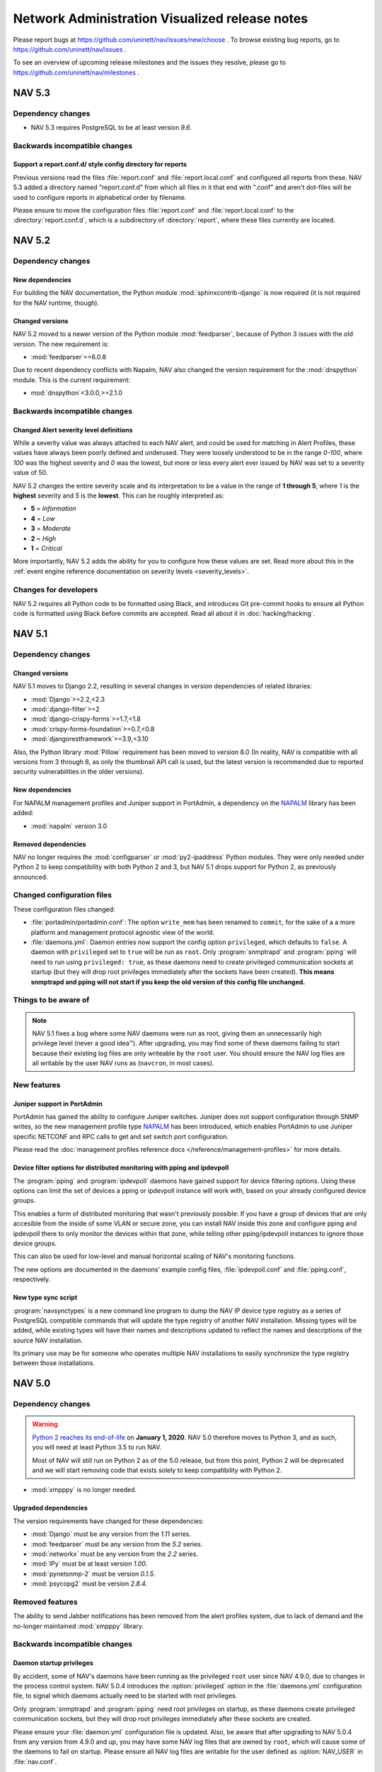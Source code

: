 =================================================
 Network Administration Visualized release notes
=================================================

Please report bugs at https://github.com/uninett/nav/issues/new/choose . To browse
existing bug reports, go to https://github.com/uninett/nav/issues .

To see an overview of upcoming release milestones and the issues they resolve,
please go to https://github.com/uninett/nav/milestones .

NAV 5.3
=======

Dependency changes
------------------

* NAV 5.3 requires PostgreSQL to be at least version *9.6*.


Backwards incompatible changes
------------------------------

Support a report.conf.d/ style config directory for reports
~~~~~~~~~~~~~~~~~~~~~~~~~~~~~~~~~~~~~~~~~~~~~~~~~~~~~~~~~~~

Previous versions read the files :file:`report.conf` and :file:`report.local.conf` and configured all reports from these. NAV 5.3 added a directory named "report.conf.d" from which all files in it that end with ".conf" and aren't dot-files will be used to configure reports in alphabetical order by filename.

Please ensure to move the configuration files :file:`report.conf` and :file:`report.local.conf` to the :directory:`report.conf.d`, which is a subdirectory of :directory:´report´, where these files currently are located.

NAV 5.2
=======

Dependency changes
------------------

New dependencies
~~~~~~~~~~~~~~~~

For building the NAV documentation, the Python module
:mod:`sphinxcontrib-django` is now required (it is not required for the NAV
runtime, though).


Changed versions
~~~~~~~~~~~~~~~~

NAV 5.2 moved to a newer version of the Python module :mod:`feedparser`,
because of Python 3 issues with the old version. The new requirement is:

* :mod:`feedparser`==6.0.8

Due to recent dependency conflicts with Napalm, NAV also changed the version
requirement for the :mod:`dnspython` module. This is the current requirement:

* mod:`dnspython`<3.0.0,>=2.1.0


Backwards incompatible changes
------------------------------

Changed Alert severity level definitions
~~~~~~~~~~~~~~~~~~~~~~~~~~~~~~~~~~~~~~~~

While a severity value was always attached to each NAV alert, and could be used
for matching in Alert Profiles, these values have always been poorly defined
and underused. They were loosely understood to be in the range *0-100*, where
*100* was the highest severity and *0* was the lowest, but more or less every
alert ever issued by NAV was set to a severity value of 50.

NAV 5.2 changes the entire severity scale and its interpretation to be a value
in the range of **1 through 5**, where *1* is the **highest** severity and *5*
is the **lowest**. This can be roughly interpreted as:

- **5** = *Information*
- **4** = *Low*
- **3** = *Moderate*
- **2** = *High*
- **1** = *Critical*

More importantly, NAV 5.2 adds the ability for you to configure how these
values are set. Read more about this in the :ref:`event engine reference
documentation on severity levels <severity_levels>`.

Changes for developers
----------------------

NAV 5.2 requires all Python code to be formatted using Black, and introduces
Git pre-commit hooks to ensure all Python code is formatted using Black before
commits are accepted. Read all about it in :doc:`hacking/hacking`.

NAV 5.1
=======

Dependency changes
------------------

Changed versions
~~~~~~~~~~~~~~~~

NAV 5.1 moves to Django 2.2, resulting in several changes in version
dependencies of related libraries:

* :mod:`Django`>=2.2,<2.3
* :mod:`django-filter`>=2
* :mod:`django-crispy-forms`>=1.7,<1.8
* :mod:`crispy-forms-foundation`>=0.7,<0.8
* :mod:`djangorestframework`>=3.9,<3.10

Also, the Python library :mod:`Pillow` requirement has been moved to version
8.0 (In reality, NAV is compatible with all versions from 3 through 8, as only
the thumbnail API call is used, but the latest version is recommended due to
reported security vulnerabilities in the older versions).

New dependencies
~~~~~~~~~~~~~~~~

For NAPALM management profiles and Juniper support in PortAdmin, a dependency
on the NAPALM_ library has been added:

* :mod:`napalm` version 3.0

Removed dependencies
~~~~~~~~~~~~~~~~~~~~

NAV no longer requires the :mod:`configparser` or :mod:`py2-ipaddress` Python
modules. They were only needed under Python 2 to keep compatibility with both
Python 2 and 3, but NAV 5.1 drops support for Python 2, as previously
announced.

Changed configuration files
---------------------------

These configuration files changed:

* :file:`portadmin/portadmin.conf`: The option ``write_mem`` has been renamed
  to ``commit``, for the sake of a a more platform and management protocol
  agnostic view of the world.

* :file:`daemons.yml`: Daemon entries now support the config option
  ``privileged``, which defaults to ``false``. A daemon with ``privileged`` set
  to ``true`` will be run as ``root``. Only :program:`snmptrapd` and
  :program:`pping` will need to run using ``privileged: true``, as these
  daemons need to create privileged communication sockets at startup (but they
  will drop root privileges immediately after the sockets have been
  created). **This means snmptrapd and pping will not start if you keep
  the old version of this config file unchanged.**


Things to be aware of
---------------------

.. note:: NAV 5.1 fixes a bug where some NAV daemons were run as root, giving
          them an unnecessarily high privilege level (never a good
          idea™). After upgrading, you may find some of these daemons failing
          to start because their existing log files are only writeable by the
          ``root`` user. You should ensure the NAV log files are all writable
          by the user NAV runs as (``navcron``, in most cases).



New features
------------

Juniper support in PortAdmin
~~~~~~~~~~~~~~~~~~~~~~~~~~~~

PortAdmin has gained the ability to configure Juniper switches. Juniper does
not support configuration through SNMP writes, so the new management profile
type NAPALM_ has been introduced, which enables PortAdmin to use Juniper
specific NETCONF and RPC calls to get and set switch port configuration.

Please read the :doc:`management profiles reference docs
</reference/management-profiles>` for more details.

.. _`NAPALM`: https://napalm.readthedocs.io/en/latest/


Device filter options for distributed monitoring with pping and ipdevpoll
~~~~~~~~~~~~~~~~~~~~~~~~~~~~~~~~~~~~~~~~~~~~~~~~~~~~~~~~~~~~~~~~~~~~~~~~~

The :program:`pping` and :program:`ipdevpoll` daemons have gained support for
device filtering options. Using these options can limit the set of devices a
pping or ipdevpoll instance will work with, based on your already configured
device groups.

This enables a form of distributed monitoring that wasn't previously possible:
If you have a group of devices that are only accesible from the inside of some
VLAN or secure zone, you can install NAV inside this zone and configure pping
and ipdevpoll there to only monitor the devices within that zone, while telling
other pping/ipdevpoll instances to ignore those device groups.

This can also be used for low-level and manual horizontal scaling of NAV's
monitoring functions.

The new options are documented in the daemons' example config files,
:file:`ipdevpoll.conf` and :file:`pping.conf`, respectively.


New type sync script
~~~~~~~~~~~~~~~~~~~~

:program:`navsynctypes` is a new command line program to dump the NAV IP device
type registry as a series of PostgreSQL compatible commands that will update
the type registry of another NAV installation. Missing types will be added,
while existing types will have their names and descriptions updated to reflect
the names and descriptions of the source NAV installation.

Its primary use may be for someone who operates multiple NAV installations to
easily synchronize the type registry between those installations.


NAV 5.0
=======

Dependency changes
------------------

.. warning:: `Python 2 reaches its end-of-life`_ on **January 1, 2020**. NAV
             5.0 therefore moves to Python 3, and as such, you will need at
             least Python 3.5 to run NAV.

	     Most of NAV will still run on Python 2 as of the 5.0 release, but
             from this point, Python 2 will be deprecated and we will start
             removing code that exists solely to keep compatibility with
             Python 2.

.. _Python 2 reaches its end-of-life: https://www.python.org/doc/sunset-python-2/

* :mod:`xmpppy` is no longer needed.

Upgraded dependencies
~~~~~~~~~~~~~~~~~~~~~

The version requirements have changed for these dependencies:

* :mod:`Django` must be any version from the *1.11* series.
* :mod:`feedparser` must be any version from the *5.2* series.
* :mod:`networkx` must be any version from the *2.2* series.
* :mod:`IPy` must be at least version *1.00*.
* :mod:`pynetsnmp-2` must be version *0.1.5*.
* :mod:`psycopg2` must be version *2.8.4*.

Removed features
----------------

The ability to send Jabber notifications has been removed from the alert
profiles system, due to lack of demand and the no-longer maintained
:mod:`xmpppy` library.

Backwards incompatible changes
------------------------------

Daemon startup privileges
~~~~~~~~~~~~~~~~~~~~~~~~~

By accident, some of NAV's daemons have been running as the privileged ``root``
user since NAV 4.9.0, due to changes in the process control system.  NAV 5.0.4
introduces the :option:`privileged` option in the :file:`daemons.yml` configuration
file, to signal which daemons actually need to be started with root privileges.

Only :program:`snmptrapd` and :program:`pping` need root privileges on startup,
as these daemons create privileged communication sockets, but they will drop
root privileges immediately after these sockets are created.

Please ensure your :file:`daemon.yml` configuration file is updated. Also, be
aware that after upgrading to NAV 5.0.4 from any version from 4.9.0 and up, you
may have some NAV log files that are owned by ``root``, which will cause some
of the daemons to fail on startup. Please ensure all NAV log files are writable
for the user defined as :option:`NAV_USER` in :file:`nav.conf`.


New features
------------

Management profiles
~~~~~~~~~~~~~~~~~~~

NAV 5.0 introduces the concept of **management profiles** to facilitate future
support for *other management protocols than SNMP*. This means that individual
devices are no longer configured with read-only and read-write communities
directly on their SeedDB entries. Instead, you will need to create one or more
management profiles (also in SeedDB), that you assign to each device.

Each profile configures the options needed to communicate with a device using a
specific management protocol, such as SNMP.  If all your devices use SNMP v2c
with a read community of ``public``, you will only need a single profile, and
can assign this to all your devices (you will need another profile for
read-write access, if applicable). Conversely, if you change the community of
all your devices, you only need to change the single profile.

When upgrading from previous NAV versions, all the pre-existing and distinct
read-only and read-write communities configured on your IP devices will be
automatically converted into management profiles and assigned to those devices
that match.

The API has been updated to include an endpoint for management profiles, and
the ``netbox`` endpoint can be used to manipulate the set of profiles assigned
to an IP device.

See the updated :doc:`Getting Started Guide </intro/getting-started>` for a
simple introduction to adding a management profile.

Status monitoring of power supplies and fans on Juniper
~~~~~~~~~~~~~~~~~~~~~~~~~~~~~~~~~~~~~~~~~~~~~~~~~~~~~~~

Power supply and fan units on Juniper devices are now discovered and monitored
using the proprietary ``JUNIPER-MIB``.

Support for Alcatel DDM sensors
~~~~~~~~~~~~~~~~~~~~~~~~~~~~~~~

DDM values collected from ALCATEL-IND1-PORT-MIB are now available as
sensors. This includes temperature, bias current, transmit output power and
receive optical power values.

The implementation was contributed by Pär Stolpe of Linköping University, and
has been specifically tested on Alcatel Lucent Enterprise OmniSwitch AOS 8.

psuwatch ipdevpoll plugin replaces powersupplywatch program
~~~~~~~~~~~~~~~~~~~~~~~~~~~~~~~~~~~~~~~~~~~~~~~~~~~~~~~~~~~

The :program:`powersupplywatch` program (run periodically in the ``psuwatch``
cronjob) has been replaced by the new ``psuwatch`` plugin, as part of the
:program:`ipdevpoll` ``statuscheck`` job. Please ensure your
:file:`ipdevpoll.conf` is properly updated.

Support for Coriant Groove devices
~~~~~~~~~~~~~~~~~~~~~~~~~~~~~~~~~~

NAV now supports collecting various optic measurements (as sensors) from
Coriant Groove devices, using ``CORIANT-GROOVE-MIB``. These devices are used
for disaggregation of DWDM systems. These sensors are registered and polled:

* Optical channels

  * Frequency
  * Power
  * Differential group delay
  * Chromatic dispersion
  * S/N ratio
  * Q-factor
  * PreFEC bit error ratio

* Client ports

  * TX/RX optical power
  * TX/RX lane optical power

* ODU

  * Signal delay

Option to enable CDP on Cisco Voice VLAN ports
~~~~~~~~~~~~~~~~~~~~~~~~~~~~~~~~~~~~~~~~~~~~~~

PortAdmin can now explicitly enable/disable CDP on ports when
configuring/de-configuring Cisco Voice VLANs on them, if instructed to do so by
the new ``cisco_voice_cdp`` option in :file:`portadmin.conf`.

External authentication through the REMOTE_USER header
~~~~~~~~~~~~~~~~~~~~~~~~~~~~~~~~~~~~~~~~~~~~~~~~~~~~~~

NAV now supports external authentication by honoring the `REMOTE_USER` HTTP
header / environment variable. See the :doc:`reference documentation for
external web authentication </reference/web_authentication>` for details.

Exporting a continuous stream of NAV alerts to third party software
~~~~~~~~~~~~~~~~~~~~~~~~~~~~~~~~~~~~~~~~~~~~~~~~~~~~~~~~~~~~~~~~~~~

The :program:`Event Engine` has gained support for starting an external program
and feeding it a continuous stream of JSON-formatted descriptions of every
alert it generates. This can be used to aggregate alerts into third party
software. More details are available in the :doc:`Event Engine reference guide
</reference/eventengine>`.


NAV 4.9
=======

License changes
---------------

With the 4.9 release, NAV moves from a **GPL v2-only** license to a **GPL v3**
license. This is strictly to remain compatible with the free licenses of third
party libraries we wish to utilize in future releases (in particular, *Apache
2.0-licensed* libraries).

NAV used to have multiple copyright owners, mainly all from the higher
education sector of Norway. Uninett was able to negotiate the transfer of these
rights before initiating a license switch. To avoid similar issues in the
future, if the need to relicense should arise again, we have adopted a
contributor license agreement.

Contributor License Agreement
~~~~~~~~~~~~~~~~~~~~~~~~~~~~~

Uninett has adopted the Free Software Foundation's `Fiduciary License Agreement
(FLA) <https://fsfe.org/activities/ftf/fla.en.html>`_ for NAV. Anyone who
contributes code to NAV must sign this license before the contribution can be
accepted into NAV.

Our preferred method of receiving contributions is via GitHub pull requests.
Therefore, to reduce the overhead of the CLA signing process, we have
implemented an *digital CLA signing process* for GitHub pull requests, by the
help of `CLA assistant <https://cla-assistant.io/>`_. When submitting your
first PR against NAV, the CLA Assistant will automatically comment on the PR,
prompting you to sign the FLA digitally using your GitHub account.

We would like to stress that Uninett is a *not-for-profit*, government-owned
limited company. It is our intent to continue to keep NAV free and open for the
lifetime of the project. This is why we choose the GPL license, and this is why
we choose the FLA. The latter stipulates that our right to use your
contribution is void if we should ever attempt to relicense it to a non-open
license (ie. one that isn't approved by FSF or OSI).



Dependency changes
------------------

The NAV team is still working on porting the NAV code to Python 3, which
includes moving to more current (non-deprecated) versions of the Django
framework.  This means you will need to upgrade various dependencies when
moving to NAV 4.9.

Unfortunately, Django releases have a tendency to drop backwards compatibility
with many features, so expect future releases of NAV to move to even more
recent versions of Django - we expect to land on Django 1.11, which is the last
long-term support release of Django 1. Django 2 drops support for Python 2, as
will NAV.

NAV 4.9.4 will require this new dependency for the IPAM subnet suggest
function to work also for IPv6:

* :mod:`py2-ipaddress` must be version 3.4.1


Upgraded dependencies
~~~~~~~~~~~~~~~~~~~~~

The version requirements have changed for these dependencies:

* :mod:`django` must be any version from the *1.8* series.
* :mod:`djangorestframework` must be any version in either the *3.5* or *3.6* series.
* :mod:`django-filter` must be any version of the *1.0* series.
* :mod:`django-crispy-forms` must be any version of the *1.7* series.
* :mod:`crispy-forms-foundation` must be any version of the *0.6* series.
* :mod:`python-ldap` must be any version of the *3.0* series.
* :mod:`sphinx` must now be at least *1.8.0*.

Obsolete dependencies
~~~~~~~~~~~~~~~~~~~~~

* :mod:`django-hstore` is no longer needed, as HStore support is included in
  newer Django versions.

Build system rewrite and source code directory layout
-----------------------------------------------------

The entire build system has been rewritten, moving from GNU automake to regular
Python setuptools (since NAV has been mostly Python for years now). This also
means a lot of files in the source code tree have moved around to suit a more
Python-centric way of installing things - that is, many "data" files have been
moved into suitable Python packages:

`templates`
  The global :file:`templates` directory was moved to
  :file:`python/nav/web/templates`

`sql`
  All the SQL related scripts were moved to :file:`python/nav/models/sql`

`htdocs/sass`
  All SASS source files have moved to :file:`python/nav/web/sass`

`htdocs/static`
  All static web documents, including JavaScript sources, have
  been moved to :file:`python/nav/web/static`.

Instead of statically configuring filesystem paths and usernames into the NAV
code at build time, most of these variables are now configurable from config
files at runtime. Building and installing NAV now entails a sequence of::

  python ./setup.py build
  python ./setup.py install

See the updated installation guides for more detailed instructions.


Backwards incompatible changes
------------------------------

Changed command line options
~~~~~~~~~~~~~~~~~~~~~~~~~~~~

Some of the NAV programs have changed their command line interface:

* :program:`alertengine.py`: The nonworking ``--loglevel`` option was removed.
* :program:`pping.py`: The ``-n/--nofork`` option was renamed to ``-f/--foreground``.
* :program:`servicemon.py`: The ``-n/--nofork`` option was renamed to ``-f/--foreground``.
* :program:`smsd.py`: The ``-n/--nofork`` option was renamed to
  ``-f/--foreground``, while the ``-f/--factor`` option was renamed to
  ``-D/--delayfactor``.
* :program:`snmptrapd.py`: The ``-d/--daemon`` option was changed into a
  ``-f/--foreground``, while daemon mode was made the default.


Changed configuration files
~~~~~~~~~~~~~~~~~~~~~~~~~~~

These configuration files changed:

* :file:`nav.conf`: New options have been added. Some of these will be
  *required*, as the new build system will no longer build their values into
  the NAV binaries and libraries. All of them are present in the new example
  config file:

  ``NAV_USER``
    **REQUIRED**: Which user to run NAV processes as.
  ``PID_DIR``
    **REQUIRED**: Which directory to store process PID files in.
  ``LOG_DIR``
    **REQUIRED**: Which directory to store log files in.
  ``UPLOAD_DIR``
    Where to store images uploaded through the web interface. This option has a
    default value based on the system build parameters, but it is recommended to
    verify its value with your system.
* :file:`smsd.conf`: The ``loglevel`` option is no longer supported. Use
  :file:`logging.conf` to configure log levels.
* :file:`alertengine.conf`: The ``loglevel`` option is no longer supported. Use
  :file:`logging.conf` to configure log levels.

Changed daemon startup configuration
~~~~~~~~~~~~~~~~~~~~~~~~~~~~~~~~~~~~

Each of NAV's daemons had a corresponding shell script for controlling process
start/stop/reload in :file:`etc/init.d`, which were all invoked by the ``nav
start/stop`` set of commands. This has been *deprecated* in favor of a new YAML
configuration file, :file:`etc/daemons.yml`.

It was a common pattern for users to modify ipdevpoll's startup options inside
:file:`etc/init.d/ipdevpoll`, e.g. to enable :ref:`multiprocess mode
<ipdevpoll-multiprocess>`. If you previously did so, please migrate these start
options to the appropriate command section of :file:`daemons.yml`.



News
----

Interface browser
~~~~~~~~~~~~~~~~~

A new tool for browsing and searching interface information across all devices
in NAV has been added to the toolbox. Inspired by the new per-device interface
tab in IP Device Info, this more or less supplants the existing interface
reports in the report tool with a more dynamic tool based on NAV's already
existing REST API.

Interfaces can be filtered by device name, port type, port names and
descriptions, link status or VLAN. Thec olumns of the paged search results can
be customized, and can include sparklines of interface traffic counters.


Support for DNOS-SWITCHING MIB in PortAdmin
~~~~~~~~~~~~~~~~~~~~~~~~~~~~~~~~~~~~~~~~~~~

With great support from Marcus Westin from the Linnaeus University who made
available equipment for testing, and Ludovic Vinsonnaud from Institut Optique
Graduate School who requested and supplied documentation from Dell, there is now
support for the DNOS-SWITCHING-MIB. This means that most Dell-devices now can be
configured using PortAdmin.

With Dell devices you can specify three modes for an interface - General, Access
and Trunk. NAV uses by default Q-BRIDGE-MIB to configure interfaces, but this
does not work for interfaces in Access mode - which is the default mode for the
interfaces. Thus to properly interact with Access mode support for Dells
DNOS-SWITCHING-MIB was implemented.

Partial support for IT WatchDogs / Geist V4 generation products
~~~~~~~~~~~~~~~~~~~~~~~~~~~~~~~~~~~~~~~~~~~~~~~~~~~~~~~~~~~~~~~

The newest environment probes from IT WatchDogs / Geist have moved to new MIB
versions. The University of Tromsø has contributed partial support for
detecting sensors from these MIBs:

* ``IT-WATCHDOGS-V4-MIB``
* ``GEIST-V4-MIB``

"Partial" here means only internal sensors are supported - external sensors are
not, thus far.

Partial support for Powertek PDUs
~~~~~~~~~~~~~~~~~~~~~~~~~~~~~~~~~

The University of Tromsø has contributed partial support for collecting inlet
sensor data from Powertek PDUs. The implemented proprietary MIB is:

* ``PWTv1-MIB``

Support for HPE metered PDUs
~~~~~~~~~~~~~~~~~~~~~~~~~~~~

Support for ``CPQPOWER-MIB`` has been implemented, so that all sensor readings
from HPE metered PDUs will be collected by NAV.

LDAP entitlement verification
~~~~~~~~~~~~~~~~~~~~~~~~~~~~~

NAV 4.9.6 adds entitlement verification as a possible filter step for
LDAP-based logins to the web interface. The new options are documented in
:doc:`the LDAP configuration docs </reference/ldap>`.


NAV 4.8
========

Dependency changes
------------------

The NAV team is currently working on removing some bundled libraries and
porting the NAV code to Python 3. Some previously bundled libraries have been
added to the dependency list, while others have had their required versions
changed.


New dependencies
~~~~~~~~~~~~~~~~

* :mod:`dnspython` == *1.15.0*
* :mod:`asciitree` == *0.3.3*
* :mod:`configparser` == *3.5.0*

Upgraded dependencies
~~~~~~~~~~~~~~~~~~~~~

The version requirements have changed for these dependencies:

* :mod:`IPy` == *0.83*
* Also, any version of :mod:`twisted` between *14.0.1* and *17.9.0* should work.
* :mod:`pynetsnmp` has been replaced with the :mod:`pynetsnmp-2` fork, which has better support for Python 3.

Removed dependencies
~~~~~~~~~~~~~~~~~~~~

* The support for the old **PySNMP v2** and **PySNMP-SE** libraries (and
  consequently, the pure-Python **TwistedSNMP** library) has been removed, since
  they are outdated and do not provide the full feature set used by NAV and
  provided by our preferred library: :mod:`pynetsnmp-2`.

* There is no longer a dependency to the Python module
  :mod:`django-oauth2-provider`, as NAV's usage of this non-maintained module
  was severely limited.

* :mod:`ipaddr` was removed. It was never a direct requirement of NAV. It only
  mentioned in the requirements list to satisfy a missing dependency of
  :mod:`pynetsnmp`, which has been rectified upstream, so it is still needed in
  a complete system.


Other changes
-------------

The :program:`navclean.py` program changed its name to simply
:program:`navclean`. If you were using it in any cron jobs or other scripts,
they will need to be updated.

News
----

Digital Optical Monitoring data
~~~~~~~~~~~~~~~~~~~~~~~~~~~~~~~

Retrieving data from optical transmit/receive sensors are now supported for
Cisco and Juniper devices. The values are graphed on the interface details
page for each applicable interface.

Power-over-Ethernet (PoE)
~~~~~~~~~~~~~~~~~~~~~~~~~

Power-over-Ethernet data is now collected and summarized for devices that
support the ``POWER-ETHERNET-MIB`` (:rfc:`3621`).

PoE information is found on a separate *PoE* tab on each device's IP Device
Info page, where an heuristic attempts to map PoE groups to modules within the
device.

There is still more work to be done on PoE-reporting, which will likely
require use of proprietary MIBs (which are also required for definitive
mapping between PoE groups and modules/interfaces, without using heuristics).

Topology improvements
~~~~~~~~~~~~~~~~~~~~~

The topology algorithm has been rewritten for improved processing of LLDP and
CDP topology information.

The topology detector now also supports detection of unrouted VLAN topologies.
One *caveat* of this, though, is that VLANs are now also discovered on
switches, using the VLAN names configured there. If your VLAN names aren't
consistent between your switches and routers, you may find multiple instances
of the same VLAN in your NAV (as the names are mapped to *netidents* in NAV,
where differing netidents imply separate broadcast domains).

New port listing in IP Device info
~~~~~~~~~~~~~~~~~~~~~~~~~~~~~~~~~~

The old "module-matrix" based port layout in IP Device Info has been replaced
with a more dynamic table listing of all interfaces. This table can be
searched, sorted and filtered dynamically on many interface parameters.

Users who prefer the old layout can choose switch back to it if they want, but
it will be removed in a later NAV version. Do not forget to give feedback to
you nearest friendly NAV developer :-)


Writable APIs
~~~~~~~~~~~~~

The API endpoints for netboxes and rooms have been write-enabled. When issuing
API tokens through the Useradmin panel, you can select the access level of any
token (all pre-existing tokens will be read-only until you say otherwise).

Check out the :doc:`REST API documentation </howto/using_the_api>` for more.

Mitigating slow IP Device deletion
~~~~~~~~~~~~~~~~~~~~~~~~~~~~~~~~~~

It has been a known issue for years that a device that has been monitored by
NAV for a long time, will take an equally long time to delete from NAV. Old
devices have accrued lots and lots of related data in the PostgreSQL database,
and by not deleting old ARP and CAM logs, PostgreSQL essentially needs to
remove the IP device relation from all the old log entries, rather than delete
the log entries themselves. This gets slower the more data needs to be updated.

Deletion of IP Devices from SeedDB now runs as a background job (the
``navclean`` cron job, running by default every 5 minutes). SeedDB will only
mark a device as *"to be deleted"*, meaning it will still be visible in parts
of the interface until the PostgreSQL delete transaction has completed in the
background.

E-Mail reports
~~~~~~~~~~~~~~

The business reports tool now has the option to add e-mail subscriptions to
the available reports. Very good for people wearing neckties (or who need to
report to people wearing neckties on a regular basis).

Other improvements
~~~~~~~~~~~~~~~~~~

* Locations now have their own details page, with a image upload function,
  analogous to rooms.

* A new widget for showing active alerts grouped by location, analogous to the
  room alerts widgets, has been added.

* The source of any ARP record will now be reported in a separate column of
  Machine Tracker IP search results, if the *"source"* checkbox was checked.
  This can be helpful if you are experience "duplicate" entries, such as in
  HSRP/VRRP LANs.

* Removing a trunk from PortAdmin has been made into a much simpler,
  one-button operation.

* The HTTP and HTTPS service checkers will accept 401 responses as OK if no
  authentication credentials were given in the service checker's
  configuration.

* Neighboring nodes can now be filtered based on category from the Neighbors
  tab of IP Device Info.


NAV 4.7
========

Dependency changes
------------------

NAV 4.7 changes the minimum version requirement for three of its dependencies:

* PostgreSQL must now be at least version *9.4*.
* :mod:`psycopg2` must now be at least version *2.4.5*.
* :mod:`twisted` must now be at least version *14.0.1*.

Support for monitoring BGP sessions
-----------------------------------

BGP session monitoring has been added as part of :program:`ipdevpoll`'s
``statuscheck`` job. BGP4-MIB (:rfc:`4273` is supported), as well as the draft
versions of BGP4V2-MIB that Cisco and Juniper have implemented in their own
enterprise trees (which means IPv6 BGP sessions are supported on Cisco and
Juniper).

Please ensure your :file:`ipdevpoll.conf` is updated to take advantage of the
new functionality.

A ``[bgp]`` section has been added to :file:`ipdevpoll.conf`, where the
``alert_ibgp`` option can be used to toggle whether BGP events should be
generated for iBGP sessions. Its default value is `True`, but this may not be
desirable in a full mesh network.

The new ``bgpState`` event includes the ``bgpDown`` and ``bgpEstablished``
alert types, which can be subscribed to in your alert profile.

There is no bespoke UI for listing known BGP sessions in 4.7.0, but there is a
BGP session report in the report tool.


ipdevpoll multiprocess mode rewritten
-------------------------------------

When monitoring a large enough network, ipdevpoll may not be able to perform
all its work using a single process. To take advantage of modern
multi-processor and multi-core systems, using ipdevpoll's multiprocess mode
may be an advantage.

The multiprocess mode has been rewritten so that instead of starting a
dedicated process for each job type, an arbitratry number of generic worker
processes can be started, and jobs are assigned to these in a round-robin
fashion.

The multiprocess option ``-m`` can be added to the ``OPTIONS`` variable of the
ipdevpoll startup script (:file:`etc/init.d/ipdevpoll`).

Support for more infrastructure monitoring
------------------------------------------

NAV 4.7 adds support for collecting sensor readouts from various data loggers,
power distribution units, and cooling devices, used in the latest HPC
infrastructure being deployed in the Norwegian research network. Among these
are:

- `The Comet MS6D data logger`_
- `Eaton Williams Cooling Distribution Units (CDU)`_
- `Lenovo (IBM) power distribution units (PDU)`_
- `Raritan power distribution units (PDU)`_
- `Rittal power distribution units (PDU)`_
- `Rittal liquid cooling package (in-row liquid coolers)`_

.. note:: If adding Lenovo PDUs to NAV, please select *SNMP v1*, as their SNMP
          v2c GET-BULK implementation is either broken or not implemented.
          GET-BULK is NAV's default operation for mass retrieval operations
          under v2c.


.. _`The Comet MS6D data logger`: http://www.cometsystem.com/products/monitoring-systems/ms6d-data-logger/reg-MS6D
.. _`Eaton Williams Cooling Distribution Units (CDU)`: http://eaton-williams.com/servercool/products/servercool.php
.. _`Lenovo (IBM) power distribution units (PDU)`: http://shop.lenovo.com/us/en/systems/servers/options/systemx/rack-power-infrastructure/power/
.. _`Raritan power distribution units (PDU)`: http://www.raritan.com/products/power-distribution
.. _`Rittal power distribution units (PDU)`: https://www.rittal.com/com-en/product/list.action?categoryPath=/PG0001/PG0229STV1/PG7274STV1/PGR11260STV1
.. _`Rittal liquid cooling package (in-row liquid coolers)`: http://www.rittal.com/com-en/product/list.action?categoryPath=/PG0001/PG0168KLIMA1/PGR1951KLIMA1/PG1023KLIMA1

Improved user interfaces for sensor/environment monitoring
----------------------------------------------------------

Device "Sensors" tab
~~~~~~~~~~~~~~~~~~~~

The ipdevinfo tab previously known as "*Power and fans*" is now named
"*Sensors*". The tab now includes a comprehensive listing of all the sensors
NAV has discovered on a device, regardless of whether it is able to collect
any data from them. Charts and thresholds are available for each one.

Room "Sensors in Racks" tab
~~~~~~~~~~~~~~~~~~~~~~~~~~~

The room view now includes the new tab "Sensors in Racks". In this tab, you
can create customized groupings of environment sensors present in a single
communications room.

At Uninett, this view is used to get an overview of the power load and cooling
water temperature on a per-rack basis in large HPC installations. PDU sensors
can nbe added to the left and right side of each "rack", and arbitrary sensors
from other types of devices can be added to the center column.


Avoiding redundant SNMP polling for virtual device contexts
-----------------------------------------------------------

A new feature enables you to use SeedDB to specify that an IP device is a
virtual instance of a physical "master" device. This can be useful if you use
Cisco VRF or VDC technologies extensively.

NAV will avoid polling interface counters, system and sensor data from the
virtual devices, but will instead duplicate the data collected from the master
device - thus avoiding overloading the physical device with redundant SNMP
requests.

This feature was sponsored by the University of Basel, Switzerland.


Changes to bulk import formats
------------------------------

The IP Device (Netbox) bulk import format has changed. Two new columns have
been added, so that the format is now specified as::

    roomid:ip:orgid:catid[:snmp_version:ro:rw:master:function:data:netboxgroup:...]

The new columns are:

snmp_version
  Selecting an explicit SNMP version was made compulsory in NAV 4.6, but the
  bulk import format was not updated in the same release, so any device added
  through the SeedDB bulk import function would default to SNMP v2c. Valid
  values here are 1 or 2.

master
  If this device is a virtual instance on another physical device, specify the
  sysname or IP address of the master in this column. You may have to bulk
  import multiple times if the master devices are part of the same bulk import
  file.

Support for dashboard export/import
-----------------------------------

Dashboard configurations can now be exported as JSON strings and shared with
other NAV users. Want to copy your colleagues fancy dashboard without putting
in all the work of setting it up manually? Now you can!

Audit logging
-------------

The beginnings of a full fledged audit logging system is included in NAV 4.7.
As of NAV 4.7.0, only changes made by users of PortAdmin will be audited.
Audit logging from more parts of NAV will follow.


NAV 4.6
========

Dependency changes
------------------

NAV now requires the :mod:`markdown` Python library, to ensure proper
rendering of documentation in the browseable API.

The :mod:`IPy` Python library is now required to be at least version *0.81*.


IPAM (IP Address Management)
----------------------------

This release introduces the IP Address Management tool, sponsored by the
Norwegian University of Science and Technology (NTNU).

Inspired by the already existing Subnet Matrix tool (reachable from NAV's
Report tool), IPAM was developed to assist in IP address management tasks,
using NAV's existing IP address prefix registry.

NTNU has, like many other higher education institutions in Norway have lately,
been merged with several other institutions, vastly increasing the number of
assigned IP address blocks to manage.

Whereas the Subnet Matrix can visualize a single network scope at a time, IPAM
was built to visualize multiple scopes interactively, and to allow for the
visualization of nested scopes. The tool includes search and filtering
capabilities, including functions to search for unallocated subnets of
specificed sizes and mark them as reserved (via SeedDB).


Static routes
-------------

Along with the IPAM tool, comes the new opt-in ipdevpoll plugin
`staticroutes`. This plugin re-implements the static routes plugin from
:program:`getDeviceData` (the pre NAV 3.6 collector), providing you with the
option of a more complete IP prefix registry.

If you wish to automatically collect statically configured routes from your
routers into NAV's prefix registry, you can add this plugin to you inventory
job - or, since your static route configuration isn't likely to change very
often, configure a separate ipdevpoll job with a much larger interval (e.g. 24
hours).

Collecting a router's entire routing table via SNMP can be taxing for some
routers, which is why this plugin is not enabled by default. The plugin can
also be configured to throttle the rate at which it sends SNMP requests to
routers.


Prefix information page and usage tags
--------------------------------------

A new per-prefix information page has been added, complementing the VLAN
information page.

As before, NAV will automatically collect the usage category of VLANs/subnets
based on the NTNU router port description convention, if this is employed.
Now, prefixes can be tagged with additional usage categories manually, through
the new prefix information page.

Valid usage categories are, as before, editable through SeedDB


Link aggregation support
------------------------

Information about any type of aggregated link discoverable through the
``IEEE8023-LAG-MIB`` (LACP) is collected and stored in NAV.

A new event type, ``aggregateLinkState``, with the accompanying
``linkDegraded`` and ``linkRestored`` alerts has been introduced. If link is
lost on an interface known to be part of such an aggregate it will cause NAV to
generate a ``linkDegraded`` alert for the aggregated interface.

Aggregation status of ports is also displayed in each port's details page.


Multi- and fullscreen dashboards
--------------------------------

Users can now have multiple named dashboards. A default dashboard can be
selected, which will be the first dashboard loaded when browsing the NAV front
page. Any "add graph to dashboard"-type button in NAV will add widgets to your
default dashboard, and widgets can easily be moved between dashboards.

A new "Compact dashboard" mode maximizes your screen real estate, by scaling
down the content and removing the spacing between widgets, while a new
fullscreen mode takes your dashboard and browser into full screen mode, using
the browser fullscreen API.

Each dashboard is individually configured using the dashboard menu to the
right. This enables you, for instance, to have a different number of columns
for each dashboard.


New dashboard widgets
---------------------

New dashboard widgets are introduced:

Alert
  This widget can monitor binary sensor values or arbitrary Graphite metrics
  of a an otherwise boolean nature, to be used as an alert indicator. Uninett's
  use-case for this is showing the status of the server room physical security
  system on the NOC screens.

PDU load
  A very specific plugin to display the power load status of APC power
  distribution units (these are the only PDU units currently known to be
  supported by NAV) on a room-by-room basis. Uninett's use-case for this is
  planning rack placements based on power consumption.

UPS status
  A graphical widget to display the inputs, outputs and status of any
  NAV-supported UPS.

Rooms with active alerts
  A version of the status widget that aggregates and summarizes alerts by
  room.


Hierarchical locations
----------------------

Hierarchies of locations can now be defined. SeedDB will now present locations
as a tree of entries, and parent locations can be selected from a dropdown
when adding a new location.

Selecting a location for a maintenance task, will implicitly include its full
sub-hierarchy of locations, as will filtering on locations in the status tool.

Location hierarchies are not yet respected by alert profiles and the Netmap.

Please note that the bulk import format for locations has changed to include the
parent location as the second field. Both the ``parent`` and the ``description``
fields are now optional. This makes it consistent with how organizations are
imported.

Business reports
----------------

A new "Business reports" tool was added. This tool is meant for more complex
reports than the pure SQL tabular reports NAV already sports. Each report must
be implemented as Python code.

Currently, two reports are implemented: A monthly device availability report
(with selectable months), and a monthly link availability report (with
selectable months). Both reports are based on NAV's alert history.


Juniper EX switch series workaround
-----------------------------------

If you have Juniper EX switches, you may be interested in the new
``juniperdot1q`` :program:`ipdevpoll` plugin, as a replacement for the regular
``dot1q`` plugin.

Juniper's implementation of ``Q-BRIDGE-MIB`` (the main MIB module used to
retrieve information about 802.1Q VLAN configuration) has multiple bugs,
several of which Juniper will not admit are bugs. The main issue for any NMS
using this MIB to get VLAN information is that parts of their implementation
uses opaque, internal VLAN IDs instead of public VLAN tags.

You may already have seen that the VLANs NAV has discovered on your EX
switches seem wrong. This is due to that implementation bug. The
``juniperdot1q`` plugin will use a Juniper proprietary MIB, if supported by
the device, to translate internal VLAN ids to public VLAN tags.

This functionality was implemented as a separate plugin, due to the pernicious
nature of the Juniper bugs. If you wish to test the plugin, simple replace the
reference to the ``dot1q`` plugin with ``juniperdot1q`` in the
:file:`ipdevpoll.conf` section ``[job_inventory]``.


navuser command line
--------------------

A new command line program, :program:`navuser`, has been introduced. This
program provides some simple means of manipulating NAV (web) accounts from the
command line, which can be useful from a configuration management perspective.



NAV 4.5
========

To see the overview of scheduled features and reported bugs on the 4.5 series
of NAV, please go to https://launchpad.net/nav/4.5 .

Dependency changes
------------------

There are none :-)

Cabling and patches
-------------------

The cabling and patch registry was introduced originally with NAV 3.0, but
never gained widespread usage, and had therefore fallen behind the rest of
NAV.

The University of Linköping has graciously sponsored a reworking of the SeedDB
cabling and patch forms, so that these are now actually usable in a NAV
installation with more than a handful of switches, cables and patches.
Information about patch points is now also displayed on each port's ipdevinfo
page.


navstats
--------

NAV 4.5 adds a simple program, `navstats`, that can be used to periodically
extract stats from the NAV database and store those stats as Graphite metrics.
To configure your own stats, however, you need to know your way around SQL and
the NAV DB schema.

For more information, see the `navstats` reference documentation.

API changes
-----------

API tokens can now be managed more flexibly via the User Admin tool. Multiple
tokens can be issued and revoked separately. Each token has its own expiry
time and list of authorized API endpoints.



NAV 4.4
=======

Dependency changes
------------------

- The Python library :mod:`django` must now be version *1.7*.
- The Python library :mod:`djangorestframework` must now be version *2.4*.
- The Python Imaging Library (PIL) seems dead and appears to no longer be
  available in the Python Package Index. We have replaced the dependency with
  :mod:`Pillow`, which is a fork of PIL. NAV should still work with the old
  library, though.

Interactive trend graphs
------------------------

Whereas NAV 4.3 and earlier would call on graphite-web to produce graphs as
static PNG images, NAV 4.4 uses the Rickshaw Javascript library to render
graphs from the same Graphite data.

These graphs allow for more user interaction, such as zooming and value
inspection. The are, however, not as readily re-usable by passing around URLs.


Slack dispatcher
----------------

NAV 4.4 adds a Slack dispatcher to the Alert Engine.

To dispatch messages to a Slack channel, you need to create a Slack channel and
add an Incoming Webhooks integration. More information about that can be found
at https://api.slack.com/incoming-webhooks . You will get an URL to use for
posting messages.

Then you need to add a Slack alert address to your alert profile and use this
address in an alert subscription. The address is the URL you got when setting up
the webhooks integration.

The username, emoji user-icon and channel for the messages are defined when
setting up the integration, but if you for some reason want to override this you
can do it in alertengine.conf.


Subnet matrix improvements
--------------------------

Various mysterious layout bugs in the subnet matrix have been fixed, by way of
a partial rewrite. Utilization data is now retrieve asynchronously, which
means that the matrix itself should load a lot faster. More details of each
subnet is now available in pop-up menus when clicking on them.


checkService.py has been renamed
--------------------------------

If you were using `checkService.py` to test your servicemon plugins, this
command has now been renamed to `navcheckservice`, and its command line
options have slightly changed. Run it with `--help` for more information.



NAV 4.3
=======

To see the overview of scheduled features and reported bugs on the 4.3 series
of NAV, please go to https://launchpad.net/nav/4.3 .

Dependency changes
------------------

There are none (unless you are a developer, then you should upgrade to the
latest version of pylint).

Data model changes (chassis, serial numbers, virtual devices, etc.)
-------------------------------------------------------------------

The 4.3 release changes NAV's data model in a fundamental way. Previously, NAV
would equate an IP device (a Netbox) with a piece of physical hardware, a
chassis, possibly with a retrievable serial number. This has become a rather
antiquated view in modern computer networking, where multiple virtual
components can be built from a single hardware unit, or a virtual device can
be built by stacking multiple hardware units.

The old data model would require each IP Device to have a unique serial
number, and also for any module in any IP Device to have a unique serial
number among all modules in all IP Devices.

NAV no longer has these restrictions. The hierarchy of physical entities
within an IP Device are collected from the ENTITY-MIB::entPhysicalTable, if
available, and all stored in the NAV database. NAV would previously only use
parts of this information.

A SNMP-less IP Device will no longer have a corresponding (physical) Device
entry, while a multi-chassis stack (like a Cisco VSS) will have all its
chassis registered in the database.

A set of Cisco VDCs defined within the same hardware unit will all present
themselves as physically identical to the hardware unit. Previously, this
would work poorly with NAV, because if its uniqueness requirement on serial
numbers.

Next, we aim to write support for collecting this type of hardware information
from Juniper devices, which, as of this writing, only support proprietary MIBs
to provide this information.

Bulk import format change
~~~~~~~~~~~~~~~~~~~~~~~~~

Because of the changed data model, the serial number column in the IP Device
(Netbox) bulk import/dump format has been removed. If you have old dump files
that you want to bulk import into NAV 4.3's SeedDB, you must remove the serial
number field from these files first.


The new chassisState family of alerts
-------------------------------------

NAV 4.3 introduces the ``chassisState`` event type, with ``chassisDown`` and
``chassisUp`` alerts. These can be subscribed to in Alert Profiles.

In a scenario where an IP Device is a stack of multiple physical chassis, NAV
will produce ``chassisState`` events if a previously known chassis disappears
or reappears in the stack. A chassis that is removed from a stack on purpose
must be manually deleted from NAV, just as purposefully removed modules have
always needed to be.

The eventengine will further suppress ``moduleDown`` alerts for modules that
reside within a chassis that has an active ``chassisDown`` alert. Previously,
a Cisco VSS that broke down would cause NAV to report a slew of ``moduleDown``
alerts, one for each of the modules in the lost chassis.


Deleting out of service modules and chassis
-------------------------------------------

When you physically remove a module to take it out of service, NAV will
produce a ``moduleDown`` alert. To remove the module from NAV's inventory, you
would previously need to go to the Device History tool and remove it from the
"Delete module" tab.

In NAV 4.3, deleting modules and (now) chassis, and their corresponding alerts
is directly available as one of the bulk actions on the status page.

Link, module and chassis status verification
--------------------------------------------

As part of the ipdevpoll ``inventory`` job, the ``modules`` and ``entity``
plugins (which both collect inventory and performs status check against known
inventory) only run every 6 hours. This is not often enough to provide a
continuous status verification (and updated alerts).

In response to this, the 5-minute interval ipdevpoll ``linkcheck`` job has
been renamed to the more generic ``statuscheck``, and the ``modules`` and
``entity`` plugins now additionally run as part of this job.


NAV 4.2
========

To see the overview of scheduled features and reported bugs on the 4.2 series
of NAV, please go to https://launchpad.net/nav/4.2 .

Dependency changes
------------------

There are none :-)

Rename some of your Whisper files to keep your statistics
---------------------------------------------------------

The 4.2.2 release adds commas to the list of characters escaped in Graphite
metric names; commas cause problems when constructing target names for
graphite-web, when rendering graphs and retrieving metrics. An out-of-place
comma will cause Graphite render requests to fail.

If your Graphite storage directory contains Whisper files with commas in
their filenames (under the `nav` hierarchy), and you want to keep your data
history, you will need to rename these files by replacing the commas with
underscores. Something like this should do the trick::

    cd /opt/graphite/storage/whisper/nav
    find -name '*,*' | xargs rename --verbose 's/,/_/g'


Multicast listener stats from IGMP snooping
-------------------------------------------

NAV 4.2 will use HP's STATISTICS-MIB to sum up the number of known multicast
group subscribers per HP switch (i.e. from each switch's IGMP snooping data).
Each multicast group address seen is logged to Graphite under the
`nav.multicast` hierarchy.

We wanted to support similar functionality for Cisco devices, but it seems
support for Cisco's own proprietary CISCO-IGMP-SNOOPING-MIB is very poor among
Cisco switches.


Graphite storage schema changes
-------------------------------

Be aware that the example Graphite storage schema
:file:`etc/nav/graphite/storage-schema.conf` has added a section for multicast
statistics. Be sure to update your running Carbon configuration.

Rewritten Status tool
---------------------

The Status tool has been rewritten from scratch.

The old Status tool hardcoded table listings for specific alert types, and not
all alert types were supported - meaning some alerts were never actually
displayed in the Status tool. This also made it very difficult to dynamically
add new alert types from plugins or third party software, without modifying
the Status tool code.

The new tool offers an in-page status filtering form, which can also be saved
as your personal status page filter preference.

Any filter configuration can also be saved as a new front-page status filter,
meaning you can have multiple status widgets, each with a different
configuration. When modifying the default/anonymous user's front page widgets,
this means you can also decide which types of alerts, if any, will be
displayed to unauthenticated users.

Alert acknowledgement
~~~~~~~~~~~~~~~~~~~~~

With the new Status tool comes the ability to acknowledge open alerts, with
comments. An acknowledged alert is not displayed under the default Status tool
filter configuration (but can be added by checking the "Acknowledged"
checkbox).

Stateless alerts
~~~~~~~~~~~~~~~~

The Status tool normally displays stateful alerts, i.e. states that have a
starting time and, eventually, an ending time. The can be actual problems, or
more information states, such as a device being on scheduled maintenance.

However, NAV will at times also issue stateless alerts (warnings). Before,
these were normally only accessible in the Device History tool, and through
alert subscriptions in Alert Profiles.

The Status page tool can now be configured to include recent stateless alerts,
within a set threshold (the default is 24 hours). The default is still to
leave them out.

New status widget
~~~~~~~~~~~~~~~~~

A widget version of the new Status tool is also introduced. Users who have the
old Status widget on their NAV front pages will see their widgets replaced
with a Status tool widget filtering for *boxState* events.

By default, NAV places a status widget on the front page of anonymous users.
With the new widget, you can also control what kind of alerts anonymous users
can see on the front page.

.. TIP:: To configure, remove or add more Status widgets to the front page of
         anonymous users, go to the User Admininstration tool, select the
         *default* user and click the button :guilabel:`Operate as this user`.

         While operating as the *default* user, configure the widgets on the
         front page to your liking. Click :guilabel:`Log back in as ...` to
         return to normal operation.


Netmap redesign
---------------

There was never time to clean up the Netmap tool's complicated user interface
during the design changes released in NAV 4.0. This has now been rectified.

The map portion of the page has been given more space, and the view options
are now contained in a hideable panel above the map. Your saved views should
still work.


SeedDB IP device form redesign
------------------------------

The form for adding and editing an IP device has been redesigned. It no longer
requires connectivity to add or edit an IP device, but you have the option to
verify the connectivity if you want. As a result of this, only one step is
required to complete the form. Should you go ahead and save a router with the
wrong SNMP community, NAV will shortly raise an *snmpAgentAlert* for this
device.

In addition to this, IP address verification has been added to the form. When
adding an IP device by its hostname in NAV versions prior to 4.2, if this
hostname resolved to multiple IP addresses, NAV would select an arbitrary IP
address from these as its management address for the device. The new form will
ask the user to choose one of the resolved IP addresses from a list.


Custom attributes on IP devices and locations
---------------------------------------------

You now have to option to add custom attributes to your IP devices and
locations. In NAV 4.1 this was only available for rooms and organizations. The
custom attributes are added in the respective SeedDB forms.

The attributes added for IP devices are displayed on the IP Device Info page.
The attributes for locations are currently not visible outside of SeedDB, as
there are no canonical Location-pages in NAV (yet). The *location* report can
be amended locally to include those attributes you want displayed, in the same
way as commented on the *organization* and *room* reports.


New command line utilities
--------------------------

NAV 4.2 introduces three new command line utilities for advanced users:

navdf
~~~~~
::

    Usage: navdf [filter]

    Lists and filters IP devices monitored by NAV

    Options:
      -h, --help  show this help message and exit

    The filter expression must be a method call applicable to the Django-based
    Netbox model's manager class. Example: "filter(category__id='GSW')"


navoidverify
~~~~~~~~~~~~
::

    usage: navoidverify baseoid < sysnames.txt

    Verifies SNMP sub-tree support on a set of NAV-monitored devices

    positional arguments:
      baseoid     The base OID for which a GETNEXT operation will be performed

    optional arguments:
      -h, --help  show this help message and exit

    Given the root of an SNMP MIB module, a bunch of devices can be queried in
    parallel whether they have any objects below the given BASEOID - effectively
    verifying MIB support in these devices.


naventity
~~~~~~~~~
::

    usage: naventity device

    Outputs entity hierarchy graph from a device's ENTITY-MIB::entPhysicalTable
    response

    positional arguments:
      device      The NAV-monitored IP device to query. Must be either a sysname
		  prefix or an IP address.

    optional arguments:
      -h, --help  show this help message and exit


Files to remove
---------------

Many files have been removed or moved around since NAV 4.0 and 4.1. Unless you
upgraded NAV using a package manager (such as APT), you may need/want to
remove some obsolete files and directories (here prefixed by /usr/local/nav)::

    /usr/local/nav/doc/hacking/netmap.rst
    /usr/local/nav/doc/hacking/using-vagrant.rst
    /usr/local/nav/doc/hacking/vagrant.rst
    /usr/local/nav/doc/html/hacking/netmap.html
    /usr/local/nav/doc/html/hacking/using-vagrant.html
    /usr/local/nav/doc/html/hacking/vagrant.html
    /usr/local/nav/doc/html/_sources/hacking/netmap.txt
    /usr/local/nav/doc/html/_sources/hacking/using-vagrant.txt
    /usr/local/nav/doc/html/_sources/hacking/vagrant.txt
    /usr/local/nav/lib/python/nav/web/api/auth.py
    /usr/local/nav/lib/python/nav/web/api/helpers/
    /usr/local/nav/lib/python/nav/web/api/serializers.py
    /usr/local/nav/lib/python/nav/web/api/views.py
    /usr/local/nav/lib/python/nav/web/netmap/forms.py
    /usr/local/nav/share/htdocs/static/js/src/netmap/app.js
    /usr/local/nav/share/htdocs/static/js/src/netmap/collections/
    /usr/local/nav/share/htdocs/static/js/src/netmap/main.js
    /usr/local/nav/share/htdocs/static/js/src/netmap/models/
    /usr/local/nav/share/htdocs/static/js/src/netmap/order.js
    /usr/local/nav/share/htdocs/static/js/src/netmap/resource.js
    /usr/local/nav/share/htdocs/static/js/src/netmap/router.js
    /usr/local/nav/share/htdocs/static/js/src/netmap/templates/
    /usr/local/nav/share/htdocs/static/js/src/netmap/views/
    /usr/local/nav/share/templates/netmap/admin_list_mapviews.html
    /usr/local/nav/share/templates/netmap/backbone.html
    /usr/local/nav/share/templates/netmap/graphml.html


NAV 4.1
========

To see the overview of scheduled features and reported bugs on the 4.1 series
of NAV, please go to https://launchpad.net/nav/4.1 .

Dependency changes
------------------

New dependencies:

- The Python module :mod:`django-filter` >= 0.5.3
- The Python module :mod:`django-hstore` >= 0.2.4
- The PostgreSQL extension ``hstore`` - may or may not be part of your default
  PostgreSQL server installation.


Schema changes and hstore
-------------------------

PostgreSQL's hstore extension has been utilized to implement the new
flexible attribute feature for organization and room records.

The hstore extension has been distributed with PostgreSQL since version 9, but
will on some Linux distros be shipped in a separate package from the
PostgreSQL server package. In Debian, for example, the ``postgresql-contrib``
package must be installed to enable the extension.

The :command:`navsyncdb` command will automatically install the hstore
extension into the NAV database if missing, but the installation requires
superuser access to the database. Normally, this is only required when
initializing the database from scratch, using the ``-c`` option.
Typically, if NAV and PostgreSQL are on the same server, :command:`navsyncdb`
is invoked as the ``postgres`` user to achieve this (otherwise, use the
:envvar:`PGHOST`, :envvar:`PGUSER`, :envvar:`PGPASSWORD` environment variables
to connect remotely as the ``postgres`` user)::

  sudo -u postgres navsyncdb

Watchdog
--------

NAV 4.1 implements the first version of the Watchdog system, which is
responsible for monitoring NAV's internal affairs. This new tool can be used
to detect problems with NAV's data collection, among other things. Its primary
status matrix is also available as a widget that can be added to your front
page.

A future planned feature is generating NAV alerts based on problems detected
by the watchdog system.


New REST API
------------

NAV 4.0 shipped with some experimental, undocumented API calls. These have
been deprecated, and new API endpoints have been written for NAV 4.1.

Although the API is still in flux, it can be used to retrieve various data
from a NAV installation. See further documentation at
https://nav.readthedocs.io/en/latest/howto/using_the_api.html . We know a lot of
people are eager to integrate with NAV to utilize its data in their own
solutions, so any feedback you may have regarding the API is much appreciated
by the developers.


NAV 4.0
========

To see the overview of scheduled features and reported bugs on the 4.0 series
of NAV, please go to https://launchpad.net/nav/4.0 .

Dependency changes
------------------

New dependencies:

- Graphite_
- Sass_ >= 3.2.12 (only required at build time)
- The Python module :mod:`django-crispy-forms` == 1.3.2
- The Python module :mod:`crispy-forms-foundation` == 0.2.3
- The Python module :mod:`feedparser` >=5.1.2,<5.2

Changed version requirements:

- `Python` >= 2.7.0

Removed dependencies:

- Cricket
- rrdtool

.. _Graphite: http://graphiteapp.org/
.. _Sass: http://sass-lang.com/

Major changes to statistics collection
--------------------------------------

NAV 4.0 ditches Cricket for collection and presentation of time-series data.
Cricket is great for manually maintaining large configurations, but becomes
quite inflexible when integrating with a tool like NAV. Also, Cricket has not
been actively developed since 2004.

Collection of time-series data via SNMP has become the responsibility of NAV's
existing SNMP collector engine, `ipdevpoll`, implemented as new plugins and
job configurations.

RRDtool has also been ditched in favor of Graphite_, a more flexible and
scalable system for storage of time-series data. Graphite provides a networked
service for receiving *"metrics"*, meaning it can be installed on a separate
server, if desirable. It will even scale horizontally, if needed.

The parts of NAV that collect or otherwise produce time-series data, such as
values collected via SNMP, ping roundtrip times or ipdevpoll job performance
metrics, will now send these to a configured Carbon backend (Graphite's
metric-receiving daemon).

Due to this extensive change, the threshold manager interface and the threshold
monitor have been rewritten from scratch. The new threshold monitoring system
uses *"threshold rules"*, which leverage functionality built-in to Graphite.
It is also essentially independent of NAV, which means it can also monitor
thresholds for data that was put into Graphite by 3rd party software.

Migrating existing data
-----------------------

Existing threshold values for RRD-based data sources cannot be consistently
migrated to the new threshold rule system, so you will need to configure your
threshold rules from scratch.

We do provide a program for migrating time-series data stored in RRD files
into Graphite, which will enable you to keep old data when upgrading from an
older NAV version. Usage and limitations of this program is documented in a
separate howto guide: :doc:`/howto/migrate-rrd-to-graphite`.

.. note:: If you wish to migrate time-series data, please read :doc:`the guide
          </howto/migrate-rrd-to-graphite>` **before** starting NAV 4.


Files to remove
---------------

Many files have been removed or moved around since NAV 3.15. Unless you
upgraded NAV using a package manager (such as APT), you may need/want to
remove some obsolete files and directories (here prefixed by /usr/local/nav)::

  /usr/local/nav/bin/cleanrrds.py
  /usr/local/nav/bin/extract_cricket_oids.py
  /usr/local/nav/bin/fillthresholds.py
  /usr/local/nav/bin/getBoksMacs.sh
  /usr/local/nav/bin/mcc.py
  /usr/local/nav/bin/migrate_cricket.py
  /usr/local/nav/bin/networkDiscovery.sh
  /usr/local/nav/bin/ping.py
  /usr/local/nav/bin/thresholdMon.py
  /usr/local/nav/etc/cricket-config/
  /usr/local/nav/etc/cricket-views.conf
  /usr/local/nav/etc/cron.d/cricket
  /usr/local/nav/etc/cron.d/thresholdMon
  /usr/local/nav/etc/mcc.conf
  /usr/local/nav/etc/subtree-sets
  /usr/local/nav/lib/python/nav/activeipcollector/rrdcontroller.py
  /usr/local/nav/lib/python/nav/ipdevpoll/plugins/oidprofiler.py
  /usr/local/nav/lib/python/nav/mcc/
  /usr/local/nav/lib/python/nav/netmap/rrd.py
  /usr/local/nav/lib/python/nav/statemon/rrd.py
  /usr/local/nav/lib/python/nav/web/cricket.py
  /usr/local/nav/lib/python/nav/web/rrdviewer/
  /usr/local/nav/share/htdocs/cricket/
  /usr/local/nav/share/htdocs/images/
  /usr/local/nav/share/htdocs/js/
  /usr/local/nav/share/htdocs/style/
  /usr/local/nav/share/templates/alertprofiles/address_tab.html
  /usr/local/nav/share/templates/alertprofiles/filter_group_tab.html
  /usr/local/nav/share/templates/alertprofiles/filter_tab.html
  /usr/local/nav/share/templates/alertprofiles/matchfield_tab.html
  /usr/local/nav/share/templates/alertprofiles/profile_tab.html
  /usr/local/nav/share/templates/devicehistory/history_view_filter.html
  /usr/local/nav/share/templates/devicehistory/paginator.html
  /usr/local/nav/share/templates/ipdevinfo/frag-datasources.html
  /usr/local/nav/share/templates/seeddb/tabs_cabling.html
  /usr/local/nav/share/templates/seeddb/tabs_location.html
  /usr/local/nav/share/templates/seeddb/tabs_netboxgroup.html
  /usr/local/nav/share/templates/seeddb/tabs_netbox.html
  /usr/local/nav/share/templates/seeddb/tabs_organization.html
  /usr/local/nav/share/templates/seeddb/tabs_patch.html
  /usr/local/nav/share/templates/seeddb/tabs_prefix.html
  /usr/local/nav/share/templates/seeddb/tabs_room.html
  /usr/local/nav/share/templates/seeddb/tabs_service.html
  /usr/local/nav/share/templates/seeddb/tabs_type.html
  /usr/local/nav/share/templates/seeddb/tabs_usage.html
  /usr/local/nav/share/templates/seeddb/tabs_vendor.html
  /usr/local/nav/share/templates/threshold/bulkset.html
  /usr/local/nav/share/templates/threshold/delete.html
  /usr/local/nav/share/templates/threshold/edit.html
  /usr/local/nav/share/templates/threshold/listall.html
  /usr/local/nav/share/templates/threshold/manageinterface.html
  /usr/local/nav/share/templates/threshold/managenetbox.html
  /usr/local/nav/share/templates/threshold/not-logged-in.html
  /usr/local/nav/share/templates/threshold/select.html
  /usr/local/nav/share/templates/threshold/start.html
  /usr/local/nav/share/templates/webfront/preferences_navigation.html
  /usr/local/nav/share/templates/webfront/toolbox_big_frag.html
  /usr/local/nav/share/templates/webfront/toolbox_small_frag.html
  /usr/local/nav/var/cricket-data/
  /usr/local/nav/var/log/cricket/


NAV 3.15
========

To see the overview of scheduled features and reported bugs on the 3.15 series
of NAV, please go to https://launchpad.net/nav/3.15 .

Dependency changes
------------------

New dependencies:

- `mod_wsgi`
- The following Python modules:
    - The Python Imaging Library (`PIL`, aka. `python-imaging` on Debian).
    - `django-oauth2-provider` >= 0.2.6
    - `djangorestframework` >= 2.3.7
    - `iso8601`

Changed version requirements:

- `Django` >= 1.4
- `PostgreSQL` >= 9.1

Removed dependencies:

- `mod_python`
- Cheetah Templates


Database schema changes
-----------------------

The database schema files have been moved to a new location, and so has the
command to synchronize your running PostgreSQL database with changes. The
syncing command previously known as :file:`syncdb.py` is now the
:program:`navsyncdb` program, installed alongside NAV's other binaries.


Configuration changes
---------------------

The configuration file :file:`nav.conf` has gained a new option called
`SECRET_KEY`. NAV's web interface will not work unless you add this option to
:file:`nav.conf`.

Set it to a string of random characters that should be unique for your NAV
installation. This is used by the Django framework for cryptographic signing
in various situations. Here are three suggestions for generating a suitable
string of random characters, depending on what tools you have available:

    1. :kbd:`gpg -a --gen-random 1 51`
    2. :kbd:`makepasswd --chars 51`
    3. :kbd:`pwgen -s 51 1`

Please see
https://docs.djangoproject.com/en/1.4/ref/settings/#std:setting-SECRET_KEY if
you want to know more about this.


mod_python vs. mod_wsgi
-----------------------

NAV no longer depends on `mod_python`, but instead leverages Django's ability
to serve a NAV web site using its various supported methods (such as `WSGI`,
`flup` or `FastCGI`).

This strictly means that NAV no longer is dependent on `Apache`; you should be
able to serve it using *any web server* that supports any of Django's methods.
However, we still ship with a reasonable Apache configuration file, which now
now uses `mod_wsgi` as a replacement for `mod_python`.

.. WARNING:: If you have taken advantage of NAV's authentication and
             authorization system to protect arbitrary Apache resources, such
             as static documents, CGI scripts or PHP applications, you **will
             still need mod_python**. This ability was only there as an upshot
             of `mod_python` being Apache specific, whereas `WSGI` is a
             portable interface to web applications.

NAV 3.15 still provides a `mod_python`-compatible module to authenticate and
authorize requests for arbitrary Apache resources. To protect any resource,
make sure `mod_python` is still enabled in your Apache and add something like
this to your Apache config:

.. code-block:: apacheconf

  <Location /uri/to/protected-resource>
      PythonHeaderParserHandler nav.web.modpython
  </Location>

Access to this resource can now be controlled through the regular
authorization configuration of NAV's Useradmin panel.


REST API
--------

NAV 3.15 also includes the beginnings of a read-only RESTful API. The API is
not yet documented, and must be considered an unstable experiment at the
moment. API access tokens can only be issued by a NAV administrator.


Write privileges for room image uploads
---------------------------------------

Uploaded images for rooms are stored in
:file:`${prefix}/var/uploads/images/rooms/`. This directory needs to be
writable for navcron, assuming you are using the default wsgi setup.


Files to remove
---------------

Some files have been moved around. The SQL schema files are no longer
installed as part of the documentation, but as data files into a subdirectory
of whichever directory is configured as the datadir (the default is
:file:`${prefix}/share`). The Django HTML templates have also moved into a
subdirectory of datadir. Also, almost all the documentation source files have
changed their file name extension from .txt to .rst to properly indicate that
they employ reStructuredText markup.

If any of the following files and directories are still in your installation
after upgrading to NAV 3.15, they should be safe to remove (installation
prefix has been stripped from these file names). If you installed and upgraded
NAV using a packaging system, you should be able to safely ignore this
section::

  bin/navTemplate.py

  doc/*.txt
  doc/faq/*.txt
  doc/intro/*.txt
  doc/reference/*.txt

  doc/cricket/
  doc/mailin/
  doc/sql/

  etc/cricket-config/router-interfaces/
  etc/cricket-config/switch-ports/

  lib/python/nav/django/shortcuts.py
  lib/python/nav/django/urls/*
  lib/python/nav/getstatus.py
  lib/python/nav/messages.py
  lib/python/nav/report/utils.py
  lib/python/nav/statemon/core.py
  lib/python/nav/statemon/execute.py
  lib/python/nav/statemon/icmp.py
  lib/python/nav/statemon/ip.py
  lib/python/nav/statemon/mailAlert.py
  lib/python/nav/statemon/Socket.py
  lib/python/nav/statemon/timeoutsocket.py
  lib/python/nav/topology/d3_js
  lib/python/nav/topology/d3_js/d3_js.py
  lib/python/nav/topology/d3_js/__init__.py
  lib/python/nav/web/encoding.py
  lib/python/nav/web/noauth.py
  lib/python/nav/web/seeddb/page/subcategory.py
  lib/python/nav/web/state.py
  lib/python/nav/web/templates/__init__.py
  lib/python/nav/web/webfront/compability.py

  lib/python/nav/web/templates/
  lib/templates/

  share/htdocs/js/arnold.js
  share/htdocs/js/d3.v2.js
  share/htdocs/js/default.js
  share/htdocs/js/report.js
  share/htdocs/js/require_config.test.js
  share/htdocs/js/src/netmap/templates/algorithm_toggler.html
  share/htdocs/js/src/netmap/templates/link_info.html
  share/htdocs/js/src/netmap/templates/list_maps.html
  share/htdocs/js/src/netmap/templates/map_info.html
  share/htdocs/js/src/netmap/templates/netbox_info.html
  share/htdocs/js/src/netmap/templates/searchbox.html
  share/htdocs/js/src/netmap/views/algorithm_toggler.js
  share/htdocs/js/src/netmap/views/link_info.js
  share/htdocs/js/src/netmap/views/list_maps.js
  share/htdocs/js/src/netmap/views/map_info.js
  share/htdocs/js/src/netmap/views/netbox_info.js
  share/htdocs/js/src/netmap/views/searchbox.js
  share/htdocs/js/threshold.js
  share/htdocs/style/MatrixScopesTemplate.css
  share/htdocs/style/MatrixTemplate.css


NAV 3.14
========

To see the overview of scheduled features and reported bugs on the 3.14 series
of NAV, please go to https://launchpad.net/nav/3.14 .

Dependency changes
------------------

- The `pynetsnmp` library is still optional (for the time being) and
  recommended, but is **required** if IPv6 SNMP support is needed.

Manual upgrade steps required
-----------------------------

In NAV 3.14.1592, the Cricket trees `switch-ports` and `router-interfaces`
have been consolidated into a single `ports` tree, where all physical ports'
traffic stats now also are collected. After running the usual `syncdb.py`
command, you should run `mcc.py` once manually (as the navcron) user to ensure
the Cricket config tree is updated.

When everything is up and running again, you can optionally delete the
`switch-ports` and `router-interfaces` directories from your `cricket-config`
directory, as they are no longer used by NAV.

NAV now supplies its own `subtree-sets` configuration to Cricket. If you have
made manual changes to your Cricket collection setup and/or this file, you may
need to update your setup accordingly.


IPv6
----

NAV 3.14 supports SNMP over IPv6, and most of the service monitors can now
also support IP devices with an IPv6 address in NAV. When adding a service
monitor in SeedDB, any monitor that doesn't support IPv6 will be marked as
such.

NAV will also properly configure Cricket with IPv6 addresses, but Cricket's
underlying SNMP library *needs two optional Perl modules* to be installed to
enable IPv6. These modules are:

* `Socket6`
* `IO::Socket::INET6`

On Debian/Ubuntu these two are already in the Recommends list of the
`libsnmp-session-perl` package (Cricket's underlying SNMP library); depending
on your Apt configuration, they may or may not have been installed
automatically when the `cricket` package was installed.


Files to remove
---------------

If any of the following files and directories are still in your installation
after upgrading to NAV 3.14, they should be removed (installation prefix has
been stripped from these file names).  If you installed and upgraded NAV using
a packaging system, you should be able to safely ignore this section::

  etc/rrdviewer/
  lib/python/nav/statemon/checker/*.descr
  share/htdocs/js/portadmin.js


NAV 3.13
========

To see the overview of scheduled features and reported bugs on the 3.13 series
of NAV, please go to https://launchpad.net/nav/3.13 .

Dependency changes
------------------

- NAV no longer requires Java. Consequently, the PostgreSQL JDBC driver is no
  longer needed either.
- To use the new `netbiostracker` system, the program ``nbtscan`` must be
  installed.

New eventengine
---------------

The `eventengine` was rewritten in Python. The beta version does not yet
support a config file, but this will come.

There is now a single log file for the `eventengine`, the lower-cased
``eventengine.log``. The ``eventEngine.log`` log file and the ``eventEngine``
log directory can safely be removed.

New alert message template system
---------------------------------

As a consequence of the `eventEngine` rewrite, alert message templates are no
longer stored in the ``alertmsg.conf`` file. Instead, `Django templates`_ are
used as the basis of alert message templates, and each template is stored in
an event/alert hierarchy below the ``alertmsg/`` directory.

Also, NAV 3.13 no longer provides Norwegian translations of these templates.

The hierarchy/naming conventions in the ``alertmsg/`` directory are as follows::

  <event type>/<alert type>-<medium>.[<language>.]txt

The `<event type>` is one of the available event types in NAV, whereas `<alert
type>` is one of the alert types associated with the event type. `<medium>` is
one of the supported alert mediums, such as `email`, `sms` or `jabber`. A two
letter language code is optional; if omitted, English will be assumed.

To make a Norwegian translation of the ``boxState/boxDown-email.txt``
template, copy the file to ``boxState/boxDown-email.no.txt`` and translate the
text inside the copied file.

Variables available in the template context include:

* `source`
* `device`
* `netbox`
* `subid`
* `time`
* `event_type`
* `alert_type`
* `state`
* `value`
* `severity`

Some of these, such as the `netbox` variable, are Django models, and will
enable access to query related information in the NAV database. Various
attributes accessible through the `netbox` variable include:

* `netbox.sysname`
* `netbox.room`
* `netbox.room.location`
* `netbox.category`
* `netbox.organization`

Also, since `Django templates`_ are used, you have the full power of its
template tag library to control and customize the appearance of an alert
message based on the available variables.

.. _`Django templates`: https://docs.djangoproject.com/en/1.4/ref/templates/

VLANs
-----

It is now possible to search for VLANs in the navbar search. The search triggers
on VLAN numbers and netidents.

The VLAN page contains details about the VLAN and its related router ports and
prefixes. The information is linked to the more extensive reports for each
port and prefix.

The page also contains graphs of the number of hosts on the VLAN over time
(both IPv4 and IPv6 hosts, as well as number of unique MAC addresses seen).
Historic information is easily accessible by utilizing the buttons next to the
graphs.

Bootstrapping host count graphs
~~~~~~~~~~~~~~~~~~~~~~~~~~~~~~~

Collection of the number of active hosts on each VLAN starts as you upgrade to
NAV 3.13. The graphs will therefore have no information prior to this point.

The source information comes from NAV's logs of ARP and ND caches from your
routers. If you upgraded to 3.13 from a previous version, you can bootstrap
your graphs with historical information from NAV's database.

To do this, use the ``collect_active_ip.py`` program provided with NAV 3.13::

  Usage: collect_active_ip.py [options]

  Options:
    -h, --help            show this help message and exit
    -d DAYS, --days=DAYS  Days back in time to start collecting from
    -r, --reset           Delete existing rrd-files. Use it with --days to
                          refill

To bootstrap your graphs with data from the last year (this may take a while),
run::

  sudo -u navcron collect_active_ip.py -d 365 -r

.. NOTE:: NAV does not have historical information about prefixes. If your
          subnet allocations have changed considerably recently, you shouldn't
          bootstrap your graphs further back than this if you want your graphs
          to be as close to the truth as possible.


Arnold
------

Arnold was rewritten to not use ``mod_python`` and to use Django's ORM for
database access. The rewrite has tried to be as transparent as possible and at
the same time fix any open bugs reports.

Some changes are introduced:

- The shell script for interacting directly with Arnold is gone. If there is an
  outcry for it, it will be reintroduced. The other scripts for automatic
  detentions and pursuit are a part of the core functionality and are of course
  still present.

- The workflow when manually detaining has been slightly improved.

- The reasons used for automatic detentions are no longer available when
  manually detaining. This is done to be able to differ between manual and
  automatic detentions. If you detain for the same reason both manually and
  automatically, just create two similar reasons.

- Log levels are no longer set in ``arnold.conf``. Use ``logging.conf`` to
  alter loglevels for the scripts and web.

- Some unreported bugs are fixed.

- The “Open on move”-option in a predefined detention was never used. This is
  fixed.

- Pursuing was not done in some cases.

- Reported bugs that were fixed:
  - LP#341703 Manual detention does not pursue client
  - LP#361530 Predefined detention does not exponentially increase detentions
  - LP#744932 Arnold should give warning if snmp write is not configured

Files to remove
---------------

If any of the following files and directories are still in your installation
after upgrading to NAV 3.13, they should be removed (installation prefix has
been stripped from these file names).  If you installed and upgraded NAV using
a packaging system, you should be able to safely ignore this section::

  bin/arnold.py
  bin/eventEngine.sh
  etc/alertmsg.conf
  etc/eventEngine.conf (new config format in lowercase eventengine.conf)
  lib/java/
  lib/python/nav/web/arnoldhandler.py
  lib/python/nav/web/loggerhandler.py
  lib/python/nav/web/radius/radius.py
  lib/python/nav/web/report/handler.py
  var/log/eventEngine/


NAV 3.12
========

To see the overview of scheduled features and reported bugs on the 3.12 series
of NAV, please go to https://launchpad.net/nav/3.12 .

Dependency changes
------------------

- Python >= 2.6 is now required. NAV will not work under Python 3.
- Django >= 1.2 is now required. NAV will likely not work under Django 1.4.


Cricket configuration
---------------------

Your subtree-sets configuration for Cricket must be updated. This file is most
likely placed in /etc/cricket/. Compare manually with or copy from
`doc/cricket/cricket/subtree-sets`.

Take note of `$(NAV)/etc/mcc.conf`. Module `interfaces` should be there instead
of `routerinterfaces` and `switchports`.

IPv6 statistics for router interfaces will now be collected. For this to work
you need to copy some configuration templates to your `cricket-config`
directory.  NB: Make sure the `dataDir` is the same as the original after
copying the `Defaults` file. If your NAV is installed in `/usr/local/nav`, run
these commands::

  sudo cp doc/cricket/cricket-config/Defaults \
             /usr/local/nav/etc/cricket-config/

  sudo cp -r doc/cricket/cricket-config/ipv6-interfaces \
             /usr/local/nav/etc/cricket-config/

Room map
--------

If you have registered coordinates (latitude, longitude) on your rooms you may
include a geographical map of the rooms on the front page by editing
`etc/webfront/welcome-registered.txt` and/or `welcome-anonymous.txt` and
adding the following HTML::

  <div id="mapwrapper">
      <div id="room_map" class="smallmap"></div>
  </div>

If you feel like having a bigger map, replace `smallmap` with `bigmap`. The
markers are clickable and will take you to the new "Room view" for the clicked
room.

Toolbar search
--------------

The toolbar search now searches for more than IP devices. Try it!

Files to remove
---------------

If any of the following files and directories are still in your installation
after upgrading to NAV 3.12, they should be removed (installation prefix has
been stripped from these file names).  If you installed and upgraded NAV using
a packaging system, you should be able to safely ignore this section::

  doc/getting-started.txt
  doc/mailin/README
  doc/radius/
  etc/apache/subsystems/maintenance.conf
  etc/apache/subsystems/messages.conf
  etc/apache/subsystems/netmap.conf
  lib/python/nav/ipdevpoll/plugins/lastupdated.py
  lib/python/nav/web/maintenance/handler.py
  lib/python/nav/web/messages/handler.py
  lib/python/nav/web/netmap/datacollector.py
  share/htdocs/js/DeviceBrowserTemplate.js
  share/htdocs/js/devicehistory.js
  share/htdocs/js/EditTemplate.js
  share/htdocs/js/ipdevinfo.js
  share/htdocs/js/jquery-1.4.4.min.js
  share/htdocs/js/jquery-json-2.2.min.js
  share/htdocs/js/quickselect.js
  share/htdocs/js/seeddb.js
  share/htdocs/js/seeddbTemplate.js
  share/htdocs/netmap/


NAV 3.11
========

To see the overview of scheduled features and reported bugs on the 3.11 series
of NAV, please go to https://launchpad.net/nav/3.11 .

Dependency changes
------------------

- `JavaSNMP` is no longer a dependency and can be removed. There is also
  therefore no longer any need to export a `CLASS_PATH` variable before
  building NAV from source.

Topology source data
--------------------

The getBoksMacs Java program has been replaced by a set of ipdevpoll plugins,
configured to run under the `topo` job in 15 minute intervals. This job will
collect switch forwarding tables (CAM), STP blocking status, CDP (Cisco
Discovery Protocol) neighbor information and also LLDP (Link Layer Discovery
Protocol) neighbor information.

The navtopology program will now prefer LLDP source information over CDP and
CDP source information over CAM source information when building NAV's
topology.

Unrecognized neighbors from CDP or LLDP are _not_ stored yet by NAV 3.11.0,
but this will be reimplemented in the 3.11 series.


NAV 3.10
========

To see the overview of scheduled features and reported bugs on the 3.10 series
of NAV, please go to https://launchpad.net/nav/3.10 .

Cricket configuration changes
-----------------------------

NAV 3.10 now configures Cricket to collect a wide range of available sensor
data from devices, including temperature sensors. Devices that implement
either ENTITY-SENSOR-MIB (RFC 3433), CISCO-ENVMON-MIB or IT-WATCHDOGS-MIB (IT
Watchdogs WeatherGoose) are supported.

Your need to copy the baseline Cricket configuration for sensors to your
cricket-config directory. Given that your NAV install prefix is
`/usr/local/nav/`::

  sudo cp -r doc/cricket/cricket-config/sensors \
             /usr/local/nav/etc/cricket-config/

You also need to add the `/sensors` tree to your Cricket's `subtree-sets`
file. See the example file containing all NAV subtrees at
`doc/cricket/cricket/subtree-sets`.

Topology detection
------------------

VLAN subtopology detection has now also been rewritten as a separate option to
the `navtopology` program. The old `networkDiscovery` service has been renamed
to `topology` and now runs physical and vlan topology detection using
`navtopology` once an hour.

If you notice topology problems that weren't there before the upgrade to 3.10,
please report them so that we can fix them.

The old detector code is deprecated, but if you wish to temporarily go back
to the old detector code, you can; see the comments in the `cron.d/topology`
file. The old detector will be removed entirely in NAV 3.11.


Link state monitoring
---------------------

ipdevpoll will now post `linkState` events when a port's link state changes,
regardless of whether you have configured your devices to send link state
traps to NAV.

To avoid a deluge of `linkDown` or `linkUp` alerts from all access ports in
your network, it is recommended to keep the `filter` setting in the
`[linkstate]` section of `ipdevpoll.conf` to the default setting of
`topology`. This means that events will only be posted for ports that have
been detected as uplinks or downlinks.

To facilitate faster detection of link state changes, ipdevpoll is now
configured with a `linkcheck` job that runs the `linkstate` plugin every five
minutes. You can adjust this to your own liking in `ipdevpoll.conf`.

SNMP agent monitoring
---------------------

An `snmpAgentDown` alert will now be sent if an IP device with a configured
community stops responding to SNMP requests.  The ipdevpoll job `snmpcheck`
will check for this every 30 minutes.

To receive alerts about SNMP agent states, please subscribe to
`snmpAgentState` events in your alert profile.


Redundant power supply and fan state monitoring
-----------------------------------------------

NAV now finds and stores information about power supply and fan units from
Cisco and HP devices, and monitors for any failures in redundant
configurations.

For the time being, the monitoring is run by a separate program,
`powersupplywatch.py`, which is by default set up to run as a cron job once an
hour. To adjust the monitoring interval, edit `cron.d/psuwatch`.


IPv6 status monitoring
----------------------

pping has gained support for pinging IPv6 hosts. _However_, SNMP over IPv6 is
not supported quite yet. This means you can add servers with IPv6 addresses
using SeedDB, but not with an enabled SNMP community.

Files to remove
---------------

If any of the following files and directories are still in your installation
after upgrading to NAV 3.10, they should be removed (installation prefix has
been stripped from these file names).  If you installed and upgraded NAV using
a packaging system, you should be able to safely ignore this section::

  doc/sql/*.sql
  etc/cron.d/networkDiscovery
  lib/python/nav/database.py
  lib/python/nav/mcc/routers.py
  lib/python/nav/mcc/switches.py
  lib/python/nav/web/templates/seeddbTemplate.py
  lib/python/nav/web/templates/selectTreeTemplate.py
  lib/python/nav/web/l2trace.py
  lib/python/nav/web/sortedStats.py
  lib/python/nav/web/netmap/handler.py
  lib/python/nav/web/serviceHelper.py
  lib/python/nav/web/ldapAuth.py
  lib/python/nav/web/selectTree.py
  lib/python/nav/statemon/output.py
  lib/templates/geomap/geomap-data-kml.xml
  apache/
  bin/navschema.py


NAV 3.9
=======

To see the overview of scheduled features and reported bugs on the 3.9 series
of NAV, please go to https://launchpad.net/nav/3.9 .


Dependency changes
------------------

- A dependency to the Python library NetworkX (http://networkx.lanl.gov/),
  version 1.0 or newer, has been introduced in the new topology
  detector.

  NetworkX lists a number of optional third party packages that will extend
  NetworkX' functionality, but none of these are currently needed by NAV.

- An optional, but recommended, dependency to the `pynetsnmp` library has been
  introduced to increase SNMP-related performance in the `ipdevpoll` daemon.
  `pynetsnmp` is a ctypes binding (as opposed to a native C module) enabling
  integration with the efficient SNMP processing of the mature NetSNMP
  library.

  `pynetsnmp` was created for and is distributed with ZenOSS.  There doesn't
  seem to be a separate tarball for `pynetsnmp`, but the source code
  repository is at http://dev.zenoss.com/trac/browser/trunk/pynetsnmp . The
  library has been packaged for Debian under the name `python-pynetsnmp`.



NAV 3.8
=======

Source code directory layout
----------------------------
The source code directory layout has changed.  All subystems in the
`subsystems` directory were merged in several top-level directories:

`python`
  All the Python libraries have moved here.

`java`
  All the Java code has moved here.

`bin`
  All executables have been moved here.

`etc`
  All initial/example configuration files have been moved here.

`media`
  All static media files to be served by Apache have moved here.

`templates`
  All Django templates used by NAV have moved here.

`sql`
  All the database schema initialization/migration related files have moved
  here.


Apache configuration
--------------------
NAV's preferred way of configuring Apache has changed.  The default target
directory for an Apache DocumentRoot has therefore also changed, to
`${prefix}/share/htdocs`.

NAV 3.8 only installs static media files into this directory - all Python code
is now kept in NAV's Python library directory.  For Cricket integration,
Cricket's CGI scripts and static media should still be installed in the
DocumentRoot under a separate `cricket` directory (or aliased to the /cricket
location).

NAV now provides its own basic Apache configuration file to be included in
your VirtualHost setup.  This file is installed as
`${sysconfdir}/apache/apache.conf`.  See the `Configuring Apache` section in
the INSTALL file for more details.


Database installation and migration
-----------------------------------
NAV 3.8 introduces an automatic database schema upgrade program.  Every time
you upgrade NAV, all you need to do to ensure your database schema is updated
is to run the `sql/syncdb.py` program.

This program will use the settings from `db.conf` to connect to the NAV
database.  It can also be used to create a NAV database from scratch.


PortAdmin
---------

NAV can now configure switch port descriptions and native VLANs from the IP
Device Info tool, provided that you have set an SNMP write community in
SeedDB (which is also necessary for the Arnold tool to work).

This functionality supports Cisco devices through proprietary MIBs.  Devices
from other vendors are supported as long as they properly implement the
Q-BRIDGE-MIB (RFC 2674) - This has been successfully tested on HP switches.
Alcatel switches seem to block write access to the necessary Q-BRIDGE objects;
we are still looking into this.

Please do not forget to secure your SNMP v2c communications using best
practices.  Limit SNMP communication with your devices to only the necessary
IP addresses or ranges using access lists or similar techniques.  You don't
want users on your network to sniff SNMP community strings and start
configuring your devices, do you?


Dependency changes
------------------

The INSTALL file used to refer to the python package `egenix-mxdatetime` as a
dependency.  This has been removed, as NAV stopped using it in version 3.6.
You psycopg2 installation may still require it, though.

NAV 3.8 also adds a dependency to the Python library `simplejson`.

Also, don't forget: The following dependencies changed from version 3.6 to
3.7:

* Python >= 2.5.0
* PostgreSQL >= 8.3
